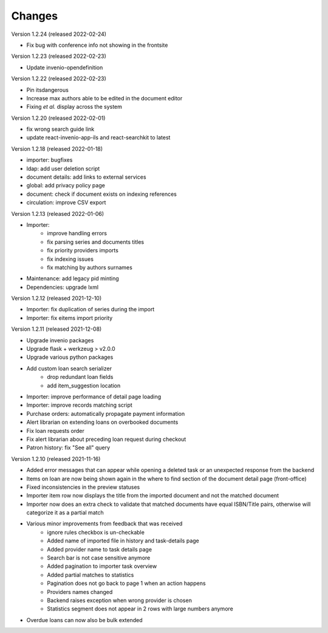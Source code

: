 ..
    Copyright (C) 2019-2022 CERN.

    CDS-ILS is free software; you can redistribute it and/or modify it
    under the terms of the MIT License; see LICENSE file for more details.

Changes
=======

Version 1.2.24 (released 2022-02-24)

- Fix bug with conference info not showing in the frontsite

Version 1.2.23 (released 2022-02-23)

- Update invenio-opendefinition

Version 1.2.22 (released 2022-02-23)

- Pin itsdangerous
- Increase max authors able to be edited in the document editor
- Fixing `et al.` display across the system


Version 1.2.20 (released 2022-02-01)

- fix wrong search guide link
- update react-invenio-app-ils and react-searchkit to latest

Version 1.2.18 (released 2022-01-18)

- importer: bugfixes
- ldap: add user deletion script
- document details: add links to external services
- global: add privacy policy page
- document: check if document exists on indexing references
- circulation: improve CSV export

Version 1.2.13 (released 2022-01-06)

- Importer:
    - improve handling errors
    - fix parsing series and documents titles
    - fix priority providers imports
    - fix indexing issues
    - fix matching by authors surnames
- Maintenance: add legacy pid minting
- Dependencies: upgrade lxml


Version 1.2.12 (released 2021-12-10)

- Importer: fix duplication of series during the import
- Importer: fix eitems import priority

Version 1.2.11 (released 2021-12-08)

- Upgrade invenio packages
- Upgrade flask + werkzeug > v2.0.0
- Upgrade various python packages
- Add custom loan search serializer
    - drop redundant loan fields
    - add item_suggestion location
- Importer: improve performance of detail page loading
- Importer: improve records matching script
- Purchase orders: automatically propagate payment information
- Alert librarian on extending loans on overbooked documents
- Fix loan requests order
- Fix alert librarian about preceding loan request during checkout
- Patron history: fix "See all" query


Version 1.2.10 (released 2021-11-16)

- Added error messages that can appear while opening a deleted task or an unexpected response from the backend
- Items on loan are now being shown again in the where to find section of the document detail page (front-office)
- Fixed inconsistencies in the preview statuses
- Importer item row now displays the title from the imported document and not the matched document
- Importer now does an extra check to validate that matched documents have equal ISBN/Title pairs, otherwise will categorize it as a partial match
- Various minor improvements from feedback that was received
    - ignore rules checkbox is un-checkable
    - Added name of imported file in history and task-details page
    - Added provider name to task details page
    - Search bar is not case sensitive anymore
    - Added pagination to importer task overview
    - Added partial matches to statistics
    - Pagination does not go back to page 1 when an action happens
    - Providers names changed
    - Backend raises exception when wrong provider is chosen
    - Statistics segment does not appear in 2 rows with large numbers anymore
- Overdue loans can now also be bulk extended
